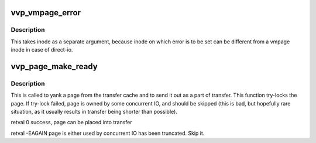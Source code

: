 .. -*- coding: utf-8; mode: rst -*-
.. src-file: drivers/staging/lustre/lustre/llite/vvp_page.c

.. _`vvp_vmpage_error`:

vvp_vmpage_error
================

.. c:function:: void vvp_vmpage_error(struct inode *inode, struct page *vmpage, int ioret)

    :param struct inode \*inode:
        *undescribed*

    :param struct page \*vmpage:
        *undescribed*

    :param int ioret:
        *undescribed*

.. _`vvp_vmpage_error.description`:

Description
-----------

This takes inode as a separate argument, because inode on which error is to
be set can be different from \a vmpage inode in case of direct-io.

.. _`vvp_page_make_ready`:

vvp_page_make_ready
===================

.. c:function:: int vvp_page_make_ready(const struct lu_env *env, const struct cl_page_slice *slice)

    :\ :c:func:`cpo_make_ready`\  method.

    :param const struct lu_env \*env:
        *undescribed*

    :param const struct cl_page_slice \*slice:
        *undescribed*

.. _`vvp_page_make_ready.description`:

Description
-----------

This is called to yank a page from the transfer cache and to send it out as
a part of transfer. This function try-locks the page. If try-lock failed,
page is owned by some concurrent IO, and should be skipped (this is bad,
but hopefully rare situation, as it usually results in transfer being
shorter than possible).

\retval 0      success, page can be placed into transfer

\retval -EAGAIN page is either used by concurrent IO has been
truncated. Skip it.

.. This file was automatic generated / don't edit.

